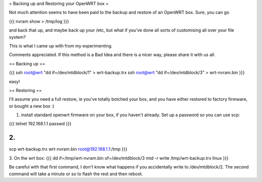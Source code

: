 = Backing up and Restoring your OpenWRT box =

Not much attention seems to have been paid to the backup and restore of an OpenWRT box.  Sure, you can go

{{{
nvram show > /tmp/log
}}}

and back that up, and maybe back up your /etc, but what if you've done all sorts of customising all over your file system?

This is what I came up with from my experimenting.

Comments appreciated.  If this method is a Bad Idea and there is a nicer way, please share it with us all.

== Backing up ==

{{{
ssh root@wrt "dd if=/dev/mtdblock/1" > wrt-backup.trx
ssh root@wrt "dd if=/dev/mtdblock/3" > wrt-nvram.bin
}}}

easy!

== Restoring ==

I'll assume you need a full restore, ie you've totally botched your box, and you have either restored to factory firmware, or bought a new box :)

1. install standard openwrt firmware on your box, if you haven't already.  Set up a password so you can use scp:

{{{
telnet 192.168.1.1
passwd
}}}

2.
{{{
scp wrt-backup.trx wrt-nvram.bin root@192.168.1.1:/tmp
}}}

3. On the wrt box:
{{{
dd if=/tmp/wrt-nvram.bin of=/dev/mtdblock/3
mtd -r write /tmp/wrt-backup.trx linux
}}}

Be careful with that first command, I don't know what happens if you accidentally write to /dev/mtdblock/2.
The second command will take a minute or so to flash the rest and then reboot.
